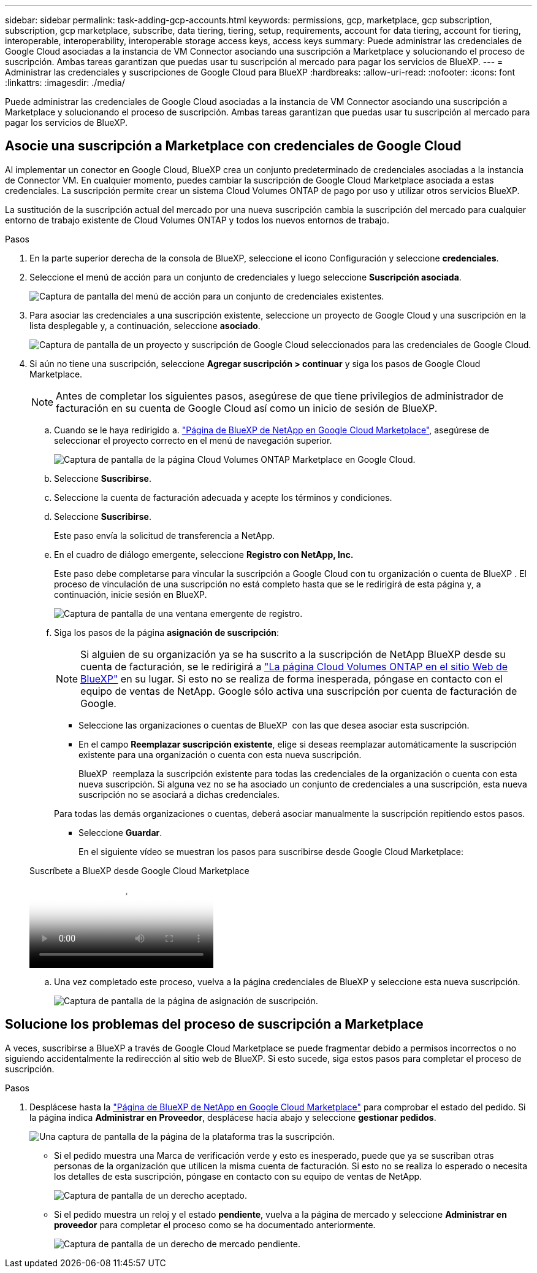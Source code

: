 ---
sidebar: sidebar 
permalink: task-adding-gcp-accounts.html 
keywords: permissions, gcp, marketplace, gcp subscription, subscription, gcp marketplace, subscribe, data tiering, tiering, setup, requirements, account for data tiering, account for tiering, interoperable, interoperability, interoperable storage access keys, access keys 
summary: Puede administrar las credenciales de Google Cloud asociadas a la instancia de VM Connector asociando una suscripción a Marketplace y solucionando el proceso de suscripción. Ambas tareas garantizan que puedas usar tu suscripción al mercado para pagar los servicios de BlueXP. 
---
= Administrar las credenciales y suscripciones de Google Cloud para BlueXP
:hardbreaks:
:allow-uri-read: 
:nofooter: 
:icons: font
:linkattrs: 
:imagesdir: ./media/


[role="lead"]
Puede administrar las credenciales de Google Cloud asociadas a la instancia de VM Connector asociando una suscripción a Marketplace y solucionando el proceso de suscripción. Ambas tareas garantizan que puedas usar tu suscripción al mercado para pagar los servicios de BlueXP.



== Asocie una suscripción a Marketplace con credenciales de Google Cloud

Al implementar un conector en Google Cloud, BlueXP crea un conjunto predeterminado de credenciales asociadas a la instancia de Connector VM. En cualquier momento, puedes cambiar la suscripción de Google Cloud Marketplace asociada a estas credenciales. La suscripción permite crear un sistema Cloud Volumes ONTAP de pago por uso y utilizar otros servicios BlueXP.

La sustitución de la suscripción actual del mercado por una nueva suscripción cambia la suscripción del mercado para cualquier entorno de trabajo existente de Cloud Volumes ONTAP y todos los nuevos entornos de trabajo.

.Pasos
. En la parte superior derecha de la consola de BlueXP, seleccione el icono Configuración y seleccione *credenciales*.
. Seleccione el menú de acción para un conjunto de credenciales y luego seleccione *Suscripción asociada*.
+
image:screenshot_gcp_add_subscription.png["Captura de pantalla del menú de acción para un conjunto de credenciales existentes."]

. Para asociar las credenciales a una suscripción existente, seleccione un proyecto de Google Cloud y una suscripción en la lista desplegable y, a continuación, seleccione *asociado*.
+
image:screenshot_gcp_associate.gif["Captura de pantalla de un proyecto y suscripción de Google Cloud seleccionados para las credenciales de Google Cloud."]

. Si aún no tiene una suscripción, seleccione *Agregar suscripción > continuar* y siga los pasos de Google Cloud Marketplace.
+

NOTE: Antes de completar los siguientes pasos, asegúrese de que tiene privilegios de administrador de facturación en su cuenta de Google Cloud así como un inicio de sesión de BlueXP.

+
.. Cuando se le haya redirigido a. https://console.cloud.google.com/marketplace/product/netapp-cloudmanager/cloud-manager["Página de BlueXP de NetApp en Google Cloud Marketplace"^], asegúrese de seleccionar el proyecto correcto en el menú de navegación superior.
+
image:screenshot_gcp_cvo_marketplace.png["Captura de pantalla de la página Cloud Volumes ONTAP Marketplace en Google Cloud."]

.. Seleccione *Suscribirse*.
.. Seleccione la cuenta de facturación adecuada y acepte los términos y condiciones.
.. Seleccione *Suscribirse*.
+
Este paso envía la solicitud de transferencia a NetApp.

.. En el cuadro de diálogo emergente, seleccione *Registro con NetApp, Inc.*
+
Este paso debe completarse para vincular la suscripción a Google Cloud con tu organización o cuenta de BlueXP . El proceso de vinculación de una suscripción no está completo hasta que se le redirigirá de esta página y, a continuación, inicie sesión en BlueXP.

+
image:screenshot_gcp_marketplace_register.png["Captura de pantalla de una ventana emergente de registro."]

.. Siga los pasos de la página *asignación de suscripción*:
+

NOTE: Si alguien de su organización ya se ha suscrito a la suscripción de NetApp BlueXP desde su cuenta de facturación, se le redirigirá a https://bluexp.netapp.com/ontap-cloud?x-gcp-marketplace-token=["La página Cloud Volumes ONTAP en el sitio Web de BlueXP"^] en su lugar. Si esto no se realiza de forma inesperada, póngase en contacto con el equipo de ventas de NetApp. Google sólo activa una suscripción por cuenta de facturación de Google.

+
*** Seleccione las organizaciones o cuentas de BlueXP  con las que desea asociar esta suscripción.
*** En el campo *Reemplazar suscripción existente*, elige si deseas reemplazar automáticamente la suscripción existente para una organización o cuenta con esta nueva suscripción.
+
BlueXP  reemplaza la suscripción existente para todas las credenciales de la organización o cuenta con esta nueva suscripción. Si alguna vez no se ha asociado un conjunto de credenciales a una suscripción, esta nueva suscripción no se asociará a dichas credenciales.

+
Para todas las demás organizaciones o cuentas, deberá asociar manualmente la suscripción repitiendo estos pasos.

*** Seleccione *Guardar*.
+
En el siguiente vídeo se muestran los pasos para suscribirse desde Google Cloud Marketplace:

+
.Suscríbete a BlueXP desde Google Cloud Marketplace
video::373b96de-3691-4d84-b3f3-b05101161638[panopto]


.. Una vez completado este proceso, vuelva a la página credenciales de BlueXP y seleccione esta nueva suscripción.
+
image:screenshot_gcp_associate.gif["Captura de pantalla de la página de asignación de suscripción."]







== Solucione los problemas del proceso de suscripción a Marketplace

A veces, suscribirse a BlueXP a través de Google Cloud Marketplace se puede fragmentar debido a permisos incorrectos o no siguiendo accidentalmente la redirección al sitio web de BlueXP. Si esto sucede, siga estos pasos para completar el proceso de suscripción.

.Pasos
. Desplácese hasta la https://console.cloud.google.com/marketplace/product/netapp-cloudmanager/cloud-manager["Página de BlueXP de NetApp en Google Cloud Marketplace"^] para comprobar el estado del pedido. Si la página indica *Administrar en Proveedor*, desplácese hacia abajo y seleccione *gestionar pedidos*.
+
image:screenshot_gcp_manage_orders.png["Una captura de pantalla de la página de la plataforma tras la suscripción."]

+
** Si el pedido muestra una Marca de verificación verde y esto es inesperado, puede que ya se suscriban otras personas de la organización que utilicen la misma cuenta de facturación. Si esto no se realiza lo esperado o necesita los detalles de esta suscripción, póngase en contacto con su equipo de ventas de NetApp.
+
image:screenshot_gcp_green_marketplace.png["Captura de pantalla de un derecho aceptado."]

** Si el pedido muestra un reloj y el estado *pendiente*, vuelva a la página de mercado y seleccione *Administrar en proveedor* para completar el proceso como se ha documentado anteriormente.
+
image:screenshot_gcp_pending_marketplace.png["Captura de pantalla de un derecho de mercado pendiente."]




